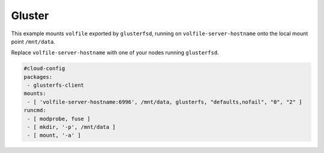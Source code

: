 .. _cce-gluster:

Gluster
*******

This example mounts ``volfile`` exported by ``glusterfsd``, running on
``volfile-server-hostname`` onto the local mount point ``/mnt/data``.

Replace ``volfile-server-hostname`` with one of your nodes running
``glusterfsd``.

.. code-block:: yaml

    #cloud-config
    packages:
     - glusterfs-client
    mounts:
     - [ 'volfile-server-hostname:6996', /mnt/data, glusterfs, "defaults,nofail", "0", "2" ]
    runcmd:
     - [ modprobe, fuse ]
     - [ mkdir, '-p', /mnt/data ]
     - [ mount, '-a' ]
